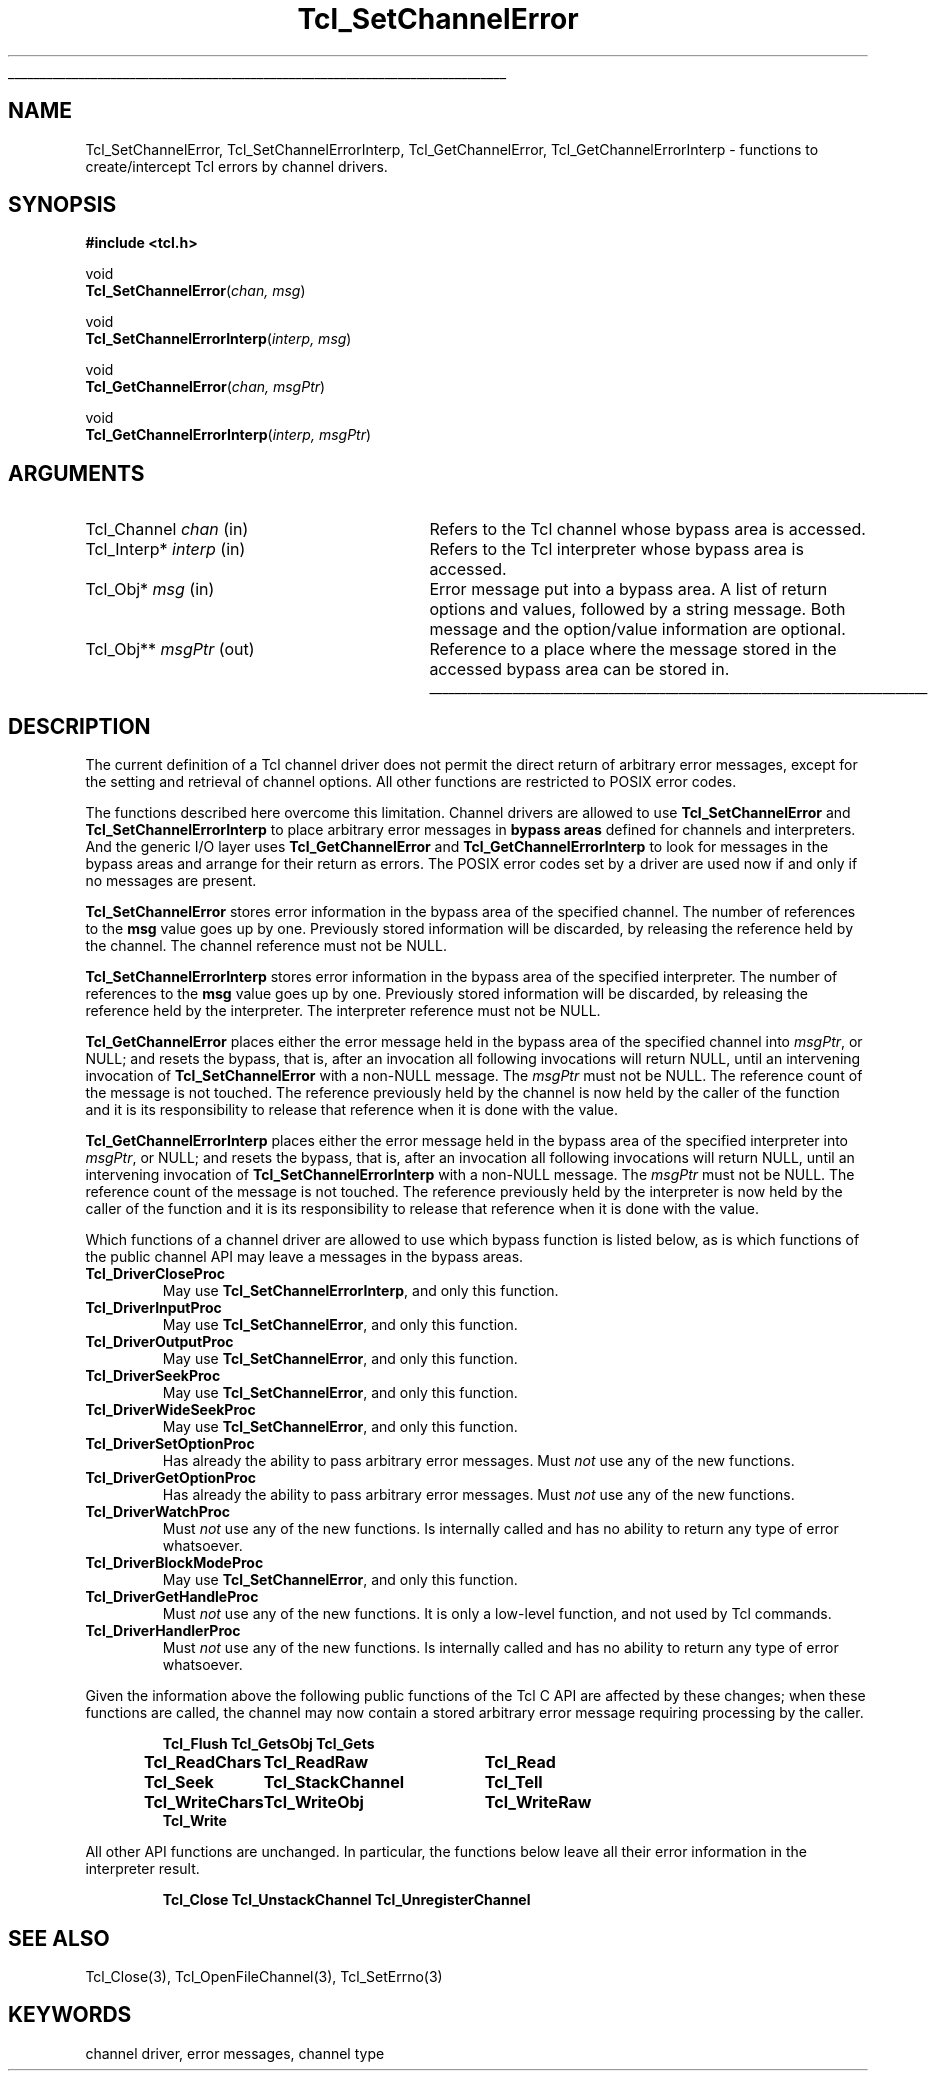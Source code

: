 '\"
'\" Copyright (c) 2005 Andreas Kupries <andreas_kupries@users.sourceforge.net>
'\"
'\" See the file "license.terms" for information on usage and redistribution
'\" of this file, and for a DISCLAIMER OF ALL WARRANTIES.
'\"
.TH Tcl_SetChannelError 3 8.5 Tcl "Tcl Library Procedures"
.\" The -*- nroff -*- definitions below are for supplemental macros used
.\" in Tcl/Tk manual entries.
.\"
.\" .AP type name in/out ?indent?
.\"	Start paragraph describing an argument to a library procedure.
.\"	type is type of argument (int, etc.), in/out is either "in", "out",
.\"	or "in/out" to describe whether procedure reads or modifies arg,
.\"	and indent is equivalent to second arg of .IP (shouldn't ever be
.\"	needed;  use .AS below instead)
.\"
.\" .AS ?type? ?name?
.\"	Give maximum sizes of arguments for setting tab stops.  Type and
.\"	name are examples of largest possible arguments that will be passed
.\"	to .AP later.  If args are omitted, default tab stops are used.
.\"
.\" .BS
.\"	Start box enclosure.  From here until next .BE, everything will be
.\"	enclosed in one large box.
.\"
.\" .BE
.\"	End of box enclosure.
.\"
.\" .CS
.\"	Begin code excerpt.
.\"
.\" .CE
.\"	End code excerpt.
.\"
.\" .VS ?version? ?br?
.\"	Begin vertical sidebar, for use in marking newly-changed parts
.\"	of man pages.  The first argument is ignored and used for recording
.\"	the version when the .VS was added, so that the sidebars can be
.\"	found and removed when they reach a certain age.  If another argument
.\"	is present, then a line break is forced before starting the sidebar.
.\"
.\" .VE
.\"	End of vertical sidebar.
.\"
.\" .DS
.\"	Begin an indented unfilled display.
.\"
.\" .DE
.\"	End of indented unfilled display.
.\"
.\" .SO ?manpage?
.\"	Start of list of standard options for a Tk widget. The manpage
.\"	argument defines where to look up the standard options; if
.\"	omitted, defaults to "options". The options follow on successive
.\"	lines, in three columns separated by tabs.
.\"
.\" .SE
.\"	End of list of standard options for a Tk widget.
.\"
.\" .OP cmdName dbName dbClass
.\"	Start of description of a specific option.  cmdName gives the
.\"	option's name as specified in the class command, dbName gives
.\"	the option's name in the option database, and dbClass gives
.\"	the option's class in the option database.
.\"
.\" .UL arg1 arg2
.\"	Print arg1 underlined, then print arg2 normally.
.\"
.\" .QW arg1 ?arg2?
.\"	Print arg1 in quotes, then arg2 normally (for trailing punctuation).
.\"
.\" .PQ arg1 ?arg2?
.\"	Print an open parenthesis, arg1 in quotes, then arg2 normally
.\"	(for trailing punctuation) and then a closing parenthesis.
.\"
.\"	# Set up traps and other miscellaneous stuff for Tcl/Tk man pages.
.if t .wh -1.3i ^B
.nr ^l \n(.l
.ad b
.\"	# Start an argument description
.de AP
.ie !"\\$4"" .TP \\$4
.el \{\
.   ie !"\\$2"" .TP \\n()Cu
.   el          .TP 15
.\}
.ta \\n()Au \\n()Bu
.ie !"\\$3"" \{\
\&\\$1 \\fI\\$2\\fP (\\$3)
.\".b
.\}
.el \{\
.br
.ie !"\\$2"" \{\
\&\\$1	\\fI\\$2\\fP
.\}
.el \{\
\&\\fI\\$1\\fP
.\}
.\}
..
.\"	# define tabbing values for .AP
.de AS
.nr )A 10n
.if !"\\$1"" .nr )A \\w'\\$1'u+3n
.nr )B \\n()Au+15n
.\"
.if !"\\$2"" .nr )B \\w'\\$2'u+\\n()Au+3n
.nr )C \\n()Bu+\\w'(in/out)'u+2n
..
.AS Tcl_Interp Tcl_CreateInterp in/out
.\"	# BS - start boxed text
.\"	# ^y = starting y location
.\"	# ^b = 1
.de BS
.br
.mk ^y
.nr ^b 1u
.if n .nf
.if n .ti 0
.if n \l'\\n(.lu\(ul'
.if n .fi
..
.\"	# BE - end boxed text (draw box now)
.de BE
.nf
.ti 0
.mk ^t
.ie n \l'\\n(^lu\(ul'
.el \{\
.\"	Draw four-sided box normally, but don't draw top of
.\"	box if the box started on an earlier page.
.ie !\\n(^b-1 \{\
\h'-1.5n'\L'|\\n(^yu-1v'\l'\\n(^lu+3n\(ul'\L'\\n(^tu+1v-\\n(^yu'\l'|0u-1.5n\(ul'
.\}
.el \}\
\h'-1.5n'\L'|\\n(^yu-1v'\h'\\n(^lu+3n'\L'\\n(^tu+1v-\\n(^yu'\l'|0u-1.5n\(ul'
.\}
.\}
.fi
.br
.nr ^b 0
..
.\"	# VS - start vertical sidebar
.\"	# ^Y = starting y location
.\"	# ^v = 1 (for troff;  for nroff this doesn't matter)
.de VS
.if !"\\$2"" .br
.mk ^Y
.ie n 'mc \s12\(br\s0
.el .nr ^v 1u
..
.\"	# VE - end of vertical sidebar
.de VE
.ie n 'mc
.el \{\
.ev 2
.nf
.ti 0
.mk ^t
\h'|\\n(^lu+3n'\L'|\\n(^Yu-1v\(bv'\v'\\n(^tu+1v-\\n(^Yu'\h'-|\\n(^lu+3n'
.sp -1
.fi
.ev
.\}
.nr ^v 0
..
.\"	# Special macro to handle page bottom:  finish off current
.\"	# box/sidebar if in box/sidebar mode, then invoked standard
.\"	# page bottom macro.
.de ^B
.ev 2
'ti 0
'nf
.mk ^t
.if \\n(^b \{\
.\"	Draw three-sided box if this is the box's first page,
.\"	draw two sides but no top otherwise.
.ie !\\n(^b-1 \h'-1.5n'\L'|\\n(^yu-1v'\l'\\n(^lu+3n\(ul'\L'\\n(^tu+1v-\\n(^yu'\h'|0u'\c
.el \h'-1.5n'\L'|\\n(^yu-1v'\h'\\n(^lu+3n'\L'\\n(^tu+1v-\\n(^yu'\h'|0u'\c
.\}
.if \\n(^v \{\
.nr ^x \\n(^tu+1v-\\n(^Yu
\kx\h'-\\nxu'\h'|\\n(^lu+3n'\ky\L'-\\n(^xu'\v'\\n(^xu'\h'|0u'\c
.\}
.bp
'fi
.ev
.if \\n(^b \{\
.mk ^y
.nr ^b 2
.\}
.if \\n(^v \{\
.mk ^Y
.\}
..
.\"	# DS - begin display
.de DS
.RS
.nf
.sp
..
.\"	# DE - end display
.de DE
.fi
.RE
.sp
..
.\"	# SO - start of list of standard options
.de SO
'ie '\\$1'' .ds So \\fBoptions\\fR
'el .ds So \\fB\\$1\\fR
.SH "STANDARD OPTIONS"
.LP
.nf
.ta 5.5c 11c
.ft B
..
.\"	# SE - end of list of standard options
.de SE
.fi
.ft R
.LP
See the \\*(So manual entry for details on the standard options.
..
.\"	# OP - start of full description for a single option
.de OP
.LP
.nf
.ta 4c
Command-Line Name:	\\fB\\$1\\fR
Database Name:	\\fB\\$2\\fR
Database Class:	\\fB\\$3\\fR
.fi
.IP
..
.\"	# CS - begin code excerpt
.de CS
.RS
.nf
.ta .25i .5i .75i 1i
..
.\"	# CE - end code excerpt
.de CE
.fi
.RE
..
.\"	# UL - underline word
.de UL
\\$1\l'|0\(ul'\\$2
..
.\"	# QW - apply quotation marks to word
.de QW
.ie '\\*(lq'"' ``\\$1''\\$2
.\"" fix emacs highlighting
.el \\*(lq\\$1\\*(rq\\$2
..
.\"	# PQ - apply parens and quotation marks to word
.de PQ
.ie '\\*(lq'"' (``\\$1''\\$2)\\$3
.\"" fix emacs highlighting
.el (\\*(lq\\$1\\*(rq\\$2)\\$3
..
.\"	# QR - quoted range
.de QR
.ie '\\*(lq'"' ``\\$1''\\-``\\$2''\\$3
.\"" fix emacs highlighting
.el \\*(lq\\$1\\*(rq\\-\\*(lq\\$2\\*(rq\\$3
..
.\"	# MT - "empty" string
.de MT
.QW ""
..
.BS
'\" Note:  do not modify the .SH NAME line immediately below!
.SH NAME
Tcl_SetChannelError, Tcl_SetChannelErrorInterp, Tcl_GetChannelError, Tcl_GetChannelErrorInterp \- functions to create/intercept Tcl errors by channel drivers.
.SH SYNOPSIS
.nf
\fB#include <tcl.h>\fR
.sp
void
\fBTcl_SetChannelError\fR(\fIchan, msg\fR)
.sp
void
\fBTcl_SetChannelErrorInterp\fR(\fIinterp, msg\fR)
.sp
void
\fBTcl_GetChannelError\fR(\fIchan, msgPtr\fR)
.sp
void
\fBTcl_GetChannelErrorInterp\fR(\fIinterp, msgPtr\fR)
.sp
.SH ARGUMENTS
.AS Tcl_Channel chan
.AP Tcl_Channel chan in
Refers to the Tcl channel whose bypass area is accessed.
.AP Tcl_Interp* interp in
Refers to the Tcl interpreter whose bypass area is accessed.
.AP Tcl_Obj* msg in
Error message put into a bypass area. A list of return options and values,
followed by a string message. Both message and the option/value information
are optional.
.AP Tcl_Obj** msgPtr out
Reference to a place where the message stored in the accessed bypass area can
be stored in.
.BE
.SH DESCRIPTION
.PP
The current definition of a Tcl channel driver does not permit the direct
return of arbitrary error messages, except for the setting and retrieval of
channel options. All other functions are restricted to POSIX error codes.
.PP
The functions described here overcome this limitation. Channel drivers are
allowed to use \fBTcl_SetChannelError\fR and \fBTcl_SetChannelErrorInterp\fR
to place arbitrary error messages in \fBbypass areas\fR defined for channels
and interpreters. And the generic I/O layer uses \fBTcl_GetChannelError\fR and
\fBTcl_GetChannelErrorInterp\fR to look for messages in the bypass areas and
arrange for their return as errors. The POSIX error codes set by a driver are
used now if and only if no messages are present.
.PP
\fBTcl_SetChannelError\fR stores error information in the bypass area of the
specified channel. The number of references to the \fBmsg\fR value goes up by
one. Previously stored information will be discarded, by releasing the
reference held by the channel. The channel reference must not be NULL.
.PP
\fBTcl_SetChannelErrorInterp\fR stores error information in the bypass area of
the specified interpreter. The number of references to the \fBmsg\fR value
goes up by one. Previously stored information will be discarded, by releasing
the reference held by the interpreter. The interpreter reference must not be
NULL.
.PP
\fBTcl_GetChannelError\fR places either the error message held in the bypass
area of the specified channel into \fImsgPtr\fR, or NULL; and resets the
bypass, that is, after an invocation all following invocations will return
NULL, until an intervening invocation of \fBTcl_SetChannelError\fR with a
non-NULL message. The \fImsgPtr\fR must not be NULL. The reference count of
the message is not touched.  The reference previously held by the channel is
now held by the caller of the function and it is its responsibility to release
that reference when it is done with the value.
.PP
\fBTcl_GetChannelErrorInterp\fR places either the error message held in the
bypass area of the specified interpreter into \fImsgPtr\fR, or NULL; and
resets the bypass, that is, after an invocation all following invocations will
return NULL, until an intervening invocation of
\fBTcl_SetChannelErrorInterp\fR with a non-NULL message. The \fImsgPtr\fR must
not be NULL. The reference count of the message is not touched.  The reference
previously held by the interpreter is now held by the caller of the function
and it is its responsibility to release that reference when it is done with
the value.
.PP
Which functions of a channel driver are allowed to use which bypass function
is listed below, as is which functions of the public channel API may leave a
messages in the bypass areas.
.IP \fBTcl_DriverCloseProc\fR
May use \fBTcl_SetChannelErrorInterp\fR, and only this function.
.IP \fBTcl_DriverInputProc\fR
May use \fBTcl_SetChannelError\fR, and only this function.
.IP \fBTcl_DriverOutputProc\fR
May use \fBTcl_SetChannelError\fR, and only this function.
.IP \fBTcl_DriverSeekProc\fR
May use \fBTcl_SetChannelError\fR, and only this function.
.IP \fBTcl_DriverWideSeekProc\fR
May use \fBTcl_SetChannelError\fR, and only this function.
.IP \fBTcl_DriverSetOptionProc\fR
Has already the ability to pass arbitrary error messages. Must \fInot\fR use
any of the new functions.
.IP \fBTcl_DriverGetOptionProc\fR
Has already the ability to pass arbitrary error messages. Must
\fInot\fR use any of the new functions.
.IP \fBTcl_DriverWatchProc\fR
Must \fInot\fR use any of the new functions. Is internally called and has no
ability to return any type of error whatsoever.
.IP \fBTcl_DriverBlockModeProc\fR
May use \fBTcl_SetChannelError\fR, and only this function.
.IP \fBTcl_DriverGetHandleProc\fR
Must \fInot\fR use any of the new functions. It is only a low-level function,
and not used by Tcl commands.
.IP \fBTcl_DriverHandlerProc\fR
Must \fInot\fR use any of the new functions. Is internally called and has no
ability to return any type of error whatsoever.
.PP
Given the information above the following public functions of the Tcl C API
are affected by these changes; when these functions are called, the channel
may now contain a stored arbitrary error message requiring processing by the
caller.
.DS
.ta 1.9i 4i
\fBTcl_Flush\fR	\fBTcl_GetsObj\fR	\fBTcl_Gets\fR
\fBTcl_ReadChars\fR	\fBTcl_ReadRaw\fR	\fBTcl_Read\fR
\fBTcl_Seek\fR	\fBTcl_StackChannel\fR	\fBTcl_Tell\fR
\fBTcl_WriteChars\fR	\fBTcl_WriteObj\fR	\fBTcl_WriteRaw\fR
\fBTcl_Write\fR
.DE
.PP
All other API functions are unchanged. In particular, the functions below
leave all their error information in the interpreter result.
.DS
.ta 1.9i 4i
\fBTcl_Close\fR	\fBTcl_UnstackChannel\fR	\fBTcl_UnregisterChannel\fR
.DE
.SH "SEE ALSO"
Tcl_Close(3), Tcl_OpenFileChannel(3), Tcl_SetErrno(3)
.SH KEYWORDS
channel driver, error messages, channel type
